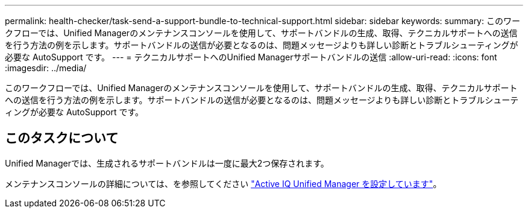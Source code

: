 ---
permalink: health-checker/task-send-a-support-bundle-to-technical-support.html 
sidebar: sidebar 
keywords:  
summary: このワークフローでは、Unified Managerのメンテナンスコンソールを使用して、サポートバンドルの生成、取得、テクニカルサポートへの送信を行う方法の例を示します。サポートバンドルの送信が必要となるのは、問題メッセージよりも詳しい診断とトラブルシューティングが必要な AutoSupport です。 
---
= テクニカルサポートへのUnified Managerサポートバンドルの送信
:allow-uri-read: 
:icons: font
:imagesdir: ../media/


[role="lead"]
このワークフローでは、Unified Managerのメンテナンスコンソールを使用して、サポートバンドルの生成、取得、テクニカルサポートへの送信を行う方法の例を示します。サポートバンドルの送信が必要となるのは、問題メッセージよりも詳しい診断とトラブルシューティングが必要な AutoSupport です。



== このタスクについて

Unified Managerでは、生成されるサポートバンドルは一度に最大2つ保存されます。

メンテナンスコンソールの詳細については、を参照してください link:../config/concept-configuring-unified-manager.html["Active IQ Unified Manager を設定しています"]。
